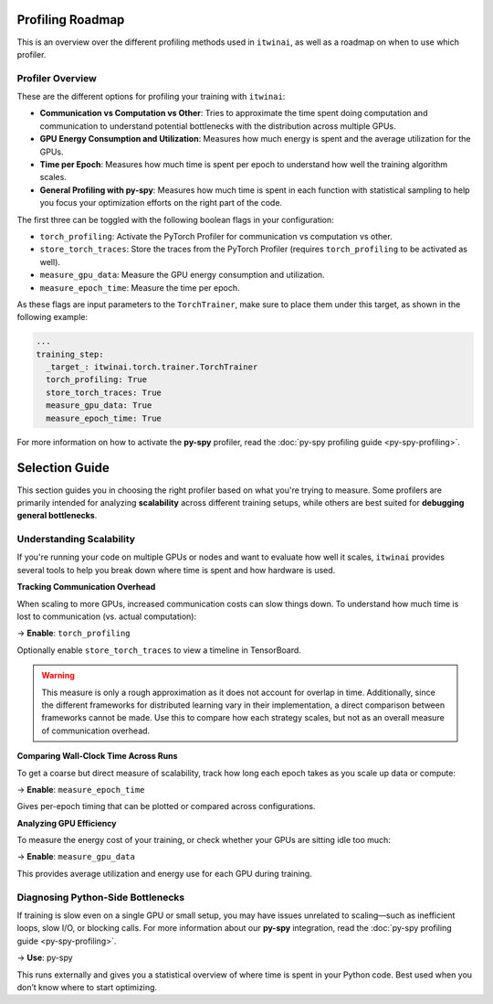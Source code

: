 Profiling Roadmap
=================

This is an overview over the different profiling methods used in ``itwinai``, as well as a
roadmap on when to use which profiler.

Profiler Overview
-----------------

These are the different options for profiling your training with ``itwinai``:

* **Communication vs Computation vs Other**: Tries to approximate the time spent doing
  computation and communication to understand potential bottlenecks with the distribution
  across multiple GPUs.
* **GPU Energy Consumption and Utilization**: Measures how much energy is spent and the
  average utilization for the GPUs. 
* **Time per Epoch**: Measures how much time is spent per epoch to understand how well the
  training algorithm scales.
* **General Profiling with py-spy**: Measures how much time is spent in each function with
  statistical sampling to help you focus your optimization efforts on the right part of the
  code. 

The first three can be toggled with the following boolean flags in your configuration:

* ``torch_profiling``: Activate the PyTorch Profiler for communication vs computation vs other.
* ``store_torch_traces``: Store the traces from the PyTorch Profiler (requires 
  ``torch_profiling`` to be activated as well).
* ``measure_gpu_data``: Measure the GPU energy consumption and utilization.
* ``measure_epoch_time``: Measure the time per epoch.

As these flags are input parameters to the ``TorchTrainer``, make sure to place them under
this target, as shown in the following example:

.. code-block:: yaml

      ...
      training_step:
        _target_: itwinai.torch.trainer.TorchTrainer
        torch_profiling: True
        store_torch_traces: True
        measure_gpu_data: True
        measure_epoch_time: True


For more information on how to activate the **py-spy** profiler, read the
:doc:`py-spy profiling guide <py-spy-profiling>`.


Selection Guide
===============

This section guides you in choosing the right profiler based on what you're trying to measure.
Some profilers are primarily intended for analyzing **scalability** across different training
setups, while others are best suited for **debugging general bottlenecks**.

Understanding Scalability
--------------------------

If you're running your code on multiple GPUs or nodes and want to evaluate how well it scales,
``itwinai`` provides several tools to help you break down where time is spent and how hardware
is used.

**Tracking Communication Overhead**

When scaling to more GPUs, increased communication costs can slow things down. To understand
how much time is lost to communication (vs. actual computation):

→ **Enable**: ``torch_profiling``  

Optionally enable ``store_torch_traces`` to view a timeline in TensorBoard.

.. warning::

   This measure is only a rough approximation as it does not account for overlap in time.
   Additionally, since the different frameworks for distributed learning vary in their
   implementation, a direct comparison between frameworks cannot be made. Use this to compare
   how each strategy scales, but not as an overall measure of communication overhead. 

**Comparing Wall-Clock Time Across Runs**

To get a coarse but direct measure of scalability, track how long each epoch takes as you scale
up data or compute:

→ **Enable**: ``measure_epoch_time``  

Gives per-epoch timing that can be plotted or compared across configurations.

**Analyzing GPU Efficiency**

To measure the energy cost of your training, or check whether your GPUs are sitting idle too
much:

→ **Enable**: ``measure_gpu_data``  

This provides average utilization and energy use for each GPU during training.

Diagnosing Python-Side Bottlenecks
----------------------------------

If training is slow even on a single GPU or small setup, you may have issues unrelated to
scaling—such as inefficient loops, slow I/O, or blocking calls. For more information about
our **py-spy** integration, read the :doc:`py-spy profiling guide <py-spy-profiling>`.

→ **Use**: py-spy 

This runs externally and gives you a statistical overview of where time is spent in your Python
code. Best used when you don’t know where to start optimizing.

